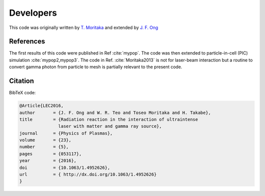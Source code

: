 Developers
==========

This code was originally written by `T. Moritaka <https://www.researchgate.net/profile/Toseo_Moritaka>`_ and extended by `J. F. Ong <https://www.researchgate.net/profile/Jian_Fuh_Ong>`_

References
----------

The first results of this code were published in Ref :cite:`mypop`. The code was then extended to particle-in-cell (PIC) simulation :cite:`mypop2,mypop3`. The code in Ref. :cite:`Moritaka2013` is not for laser-beam interaction but a routine to convert gamma photon from particle to mesh is partially relevant to the present code. 

Citation
--------

BibTeX code:

.. code-block:: bibtex

   @Article{LEC2016,
   author	= {J. F. Ong and W. R. Teo and Toseo Moritaka and H. Takabe},
   title	= {Radiation reaction in the interaction of ultraintense
		  laser with matter and gamma ray source},
   journal	= {Physics of Plasmas},
   volume	= {23},
   number	= {5},
   pages	= {053117},
   year		= {2016},
   doi		= {10.1063/1.4952626},
   url		= { http://dx.doi.org/10.1063/1.4952626}
   }

.. bibliography:: references.bib

